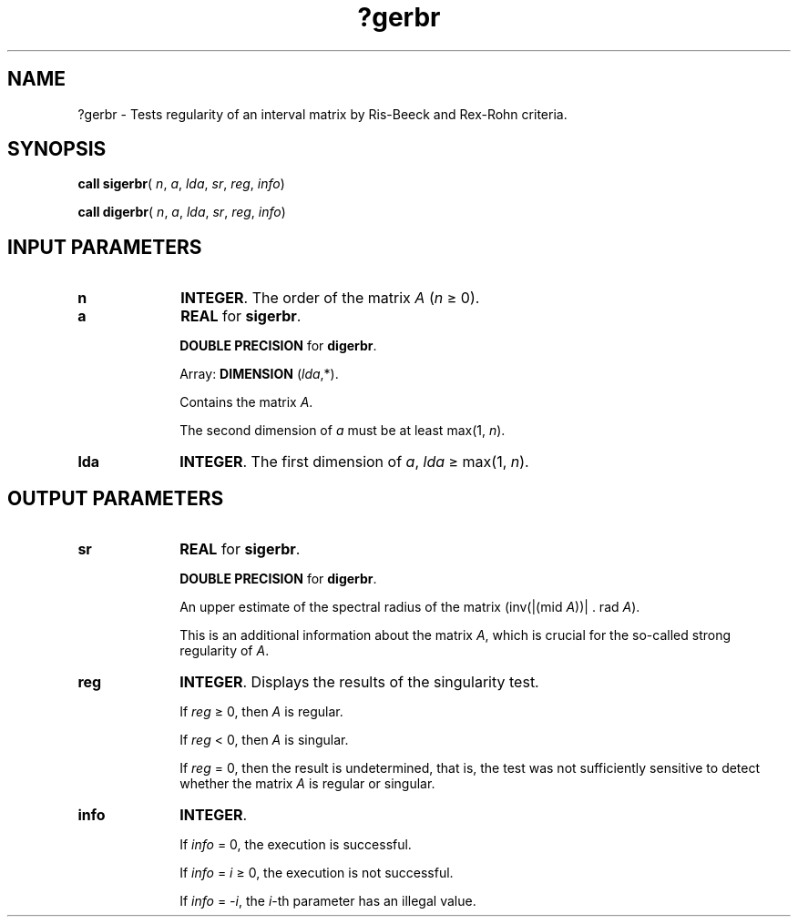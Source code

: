 .\" Copyright (c) 2002 \- 2008 Intel Corporation
.\" All rights reserved.
.\"
.TH ?gerbr 3 "Intel Corporation" "Copyright(C) 2002 \- 2008" "Intel(R) Math Kernel Library"
.SH NAME
?gerbr \- Tests regularity of an interval matrix by Ris-Beeck and Rex-Rohn criteria.
.SH SYNOPSIS
.PP
\fBcall \fR\fBsigerbr\fR( \fIn\fR, \fIa\fR, \fIlda\fR, \fIsr\fR, \fIreg\fR, \fIinfo\fR)
.PP
\fBcall \fR\fBdigerbr\fR( \fIn\fR, \fIa\fR, \fIlda\fR, \fIsr\fR, \fIreg\fR, \fIinfo\fR)
.SH INPUT PARAMETERS

.TP 10
\fBn\fR
.NL
\fBINTEGER\fR. The order of the matrix \fIA\fR (\fIn \fR\(>= 0).
.TP 10
\fBa\fR
.NL
\fBREAL\fR for \fBsigerbr\fR.
.IP
\fBDOUBLE PRECISION\fR for \fBdigerbr\fR.
.IP
Array: \fBDIMENSION\fR (\fIlda\fR,*).
.IP
Contains the matrix \fIA\fR.
.IP
The second dimension of \fIa\fR must be at least max(1, \fIn\fR).
.TP 10
\fBlda\fR
.NL
\fBINTEGER\fR. The first dimension of \fIa\fR, \fIlda \fR\(>= max(1, \fIn\fR).
.SH OUTPUT PARAMETERS

.TP 10
\fBsr\fR
.NL
\fBREAL\fR for \fBsigerbr\fR.
.IP
\fBDOUBLE PRECISION\fR for \fBdigerbr\fR.
.IP
An upper estimate of the spectral radius of the matrix (inv(|(mid \fIA\fR))| . rad \fIA\fR). 
.IP
This is an additional information about the matrix \fIA\fR, which is crucial for the so-called strong regularity of \fIA\fR.
.TP 10
\fBreg\fR
.NL
\fBINTEGER\fR. Displays the results of the singularity test.
.IP
If \fIreg\fR \(>= 0, then \fIA\fR is regular.
.IP
If \fIreg\fR < 0, then \fIA\fR is singular.
.IP
If \fIreg\fR = 0, then the result is undetermined, that is, the test was not sufficiently sensitive to detect whether the matrix \fIA\fR is regular or singular.
.TP 10
\fBinfo\fR
.NL
\fBINTEGER\fR. 
.IP
If \fIinfo\fR = 0, the execution is successful.
.IP
If \fIinfo\fR = \fIi\fR \(>= 0, the execution is not successful.
.IP
If \fIinfo\fR = \fI-i\fR, the \fIi\fR-th parameter has an illegal value.
